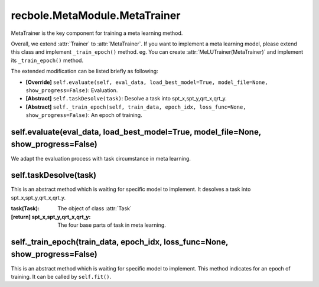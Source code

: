 recbole.MetaModule.MetaTrainer
==============================================

MetaTrainer is the key component for training a meta learning method.

Overall, we extend :attr:`Trainer` to :attr:`MetaTrainer`.
If you want to implement a meta learning model, please extend this class and implement ``_train_epoch()`` method. eg. You can create :attr:`MeLUTrainer(MetaTrainer)` and implement its ``_train_epoch()`` method.

The extended modification can be listed briefly as following:

- **[Override]** ``self.evaluate(self, eval_data, load_best_model=True, model_file=None, show_progress=False)``: Evaluation.

- **[Abstract]** ``self.taskDesolve(task)``: Desolve a task into spt_x,spt_y,qrt_x,qrt_y.

- **[Abstract]** ``self._train_epoch(self, train_data, epoch_idx, loss_func=None, show_progress=False)``: An epoch of training.

self.evaluate(eval_data, load_best_model=True, model_file=None, show_progress=False)
-------------------------

We adapt the evaluation process with task circumstance in meta learning.

self.taskDesolve(task)
-------------------------

This is an abstract method which is waiting for specific model to implement.
It desolves a task into spt_x,spt_y,qrt_x,qrt_y.

:task(Task): The object of class :attr:`Task`
:[return] spt_x,spt_y,qrt_x,qrt_y: The four base parts of task in meta learning.

self._train_epoch(train_data, epoch_idx, loss_func=None, show_progress=False)
-------------------------

This is an abstract method which is waiting for specific model to implement.
This method indicates for an epoch of training.
It can be called by ``self.fit()``.
